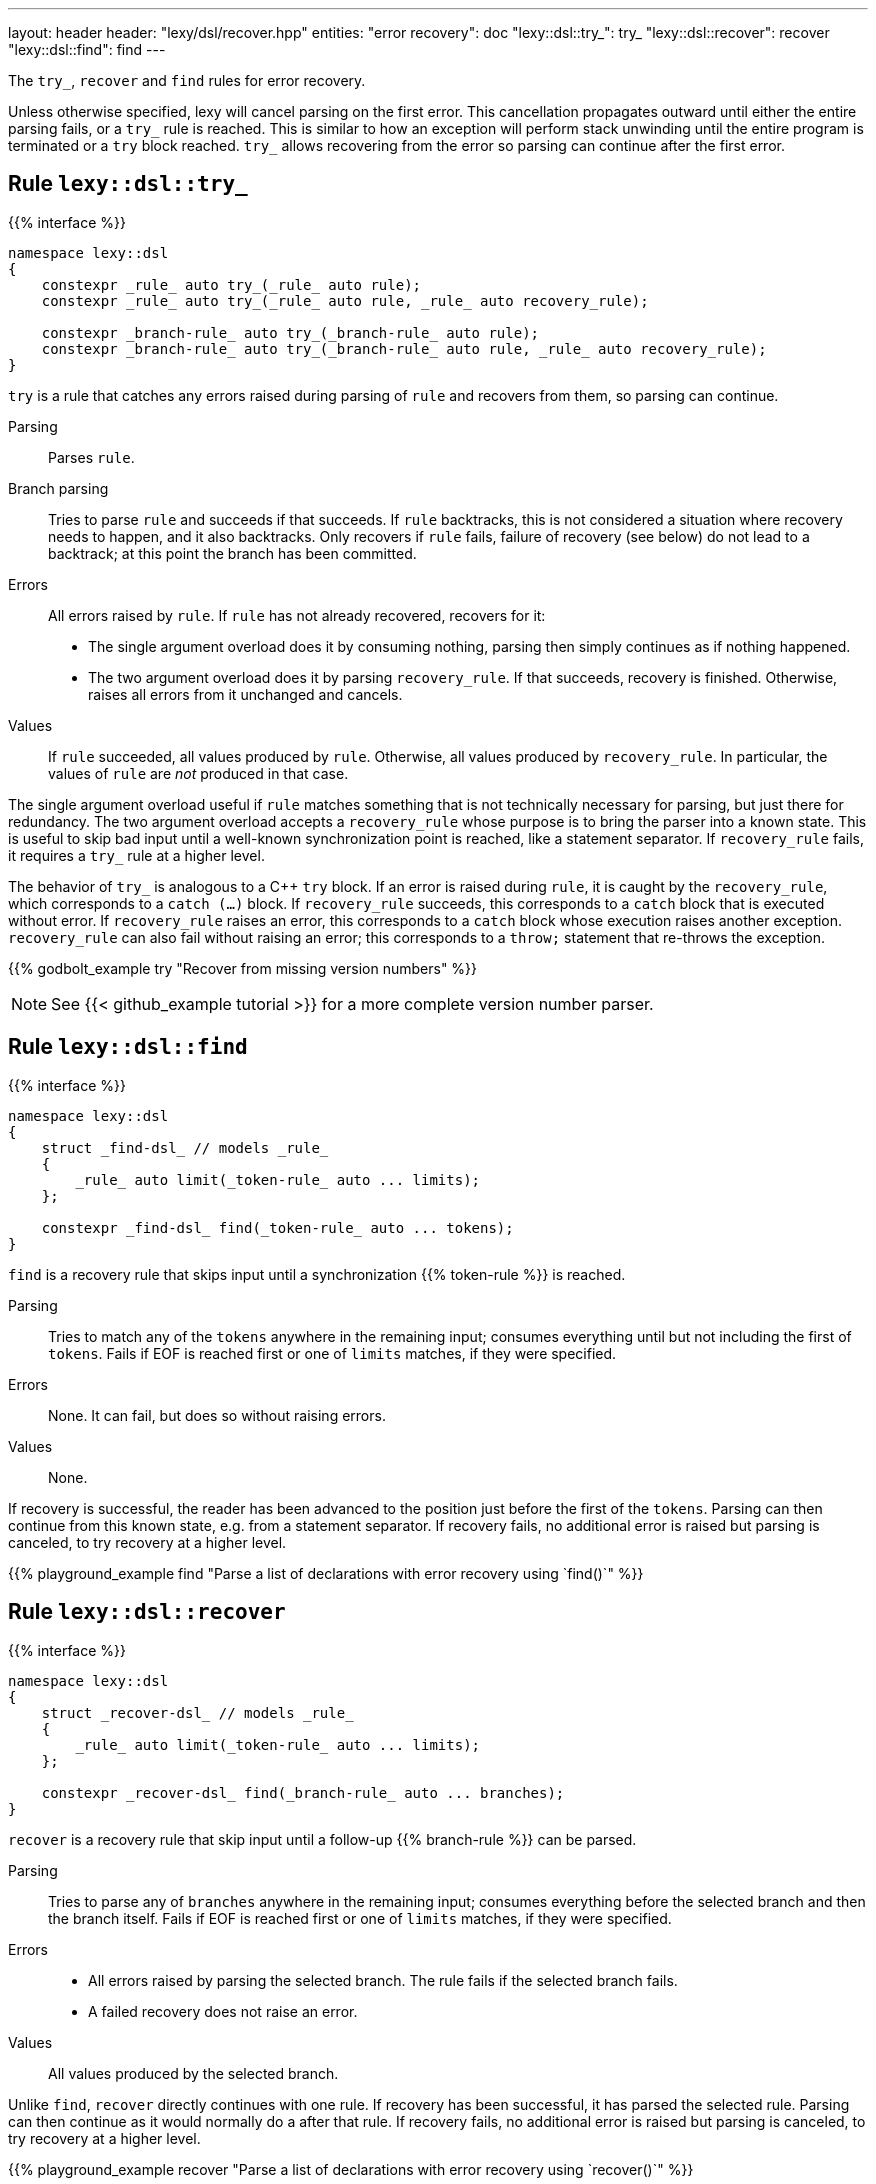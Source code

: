 ---
layout: header
header: "lexy/dsl/recover.hpp"
entities:
  "error recovery": doc
  "lexy::dsl::try_": try_
  "lexy::dsl::recover": recover
  "lexy::dsl::find": find
---

[.lead]
The `try_`, `recover` and `find` rules for error recovery.

Unless otherwise specified, lexy will cancel parsing on the first error.
This cancellation propagates outward until either the entire parsing fails, or a `try_` rule is reached.
This is similar to how an exception will perform stack unwinding until the entire program is terminated or a `try` block reached.
`try_` allows recovering from the error so parsing can continue after the first error.

[#try_]
== Rule `lexy::dsl::try_`

{{% interface %}}
----
namespace lexy::dsl
{
    constexpr _rule_ auto try_(_rule_ auto rule);
    constexpr _rule_ auto try_(_rule_ auto rule, _rule_ auto recovery_rule);

    constexpr _branch-rule_ auto try_(_branch-rule_ auto rule);
    constexpr _branch-rule_ auto try_(_branch-rule_ auto rule, _rule_ auto recovery_rule);
}
----

[.lead]
`try` is a rule that catches any errors raised during parsing of `rule` and recovers from them, so parsing can continue.

Parsing::
  Parses `rule`.
Branch parsing::
  Tries to parse `rule` and succeeds if that succeeds.
  If `rule` backtracks, this is not considered a situation where recovery needs to happen, and it also backtracks.
  Only recovers if `rule` fails, failure of recovery (see below) do not lead to a backtrack;
  at this point the branch has been committed.
Errors::
  All errors raised by `rule`.
  If `rule` has not already recovered, recovers for it:
  * The single argument overload does it by consuming nothing,
    parsing then simply continues as if nothing happened.
  * The two argument overload does it by parsing `recovery_rule`.
    If that succeeds, recovery is finished.
    Otherwise, raises all errors from it unchanged and cancels.
Values::
  If `rule` succeeded, all values produced by `rule`.
  Otherwise, all values produced by `recovery_rule`.
  In particular, the values of `rule` are _not_ produced in that case.

The single argument overload useful if `rule` matches something that is not technically necessary for parsing, but just there for redundancy.
The two argument overload accepts a `recovery_rule` whose purpose is to bring the parser into a known state.
This is useful to skip bad input until a well-known synchronization point is reached, like a statement separator.
If `recovery_rule` fails, it requires a `try_` rule at a higher level.

The behavior of `try_` is analogous to a C++ `try` block.
If an error is raised during `rule`, it is caught by the `recovery_rule`, which corresponds to a `catch (...)` block.
If `recovery_rule` succeeds, this corresponds to a `catch` block that is executed without error.
If `recovery_rule` raises an error, this corresponds to a `catch` block whose execution raises another exception.
`recovery_rule` can also fail without raising an error; this corresponds to a `throw;` statement that re-throws the exception.

{{% godbolt_example try "Recover from missing version numbers" %}}

NOTE: See {{< github_example tutorial >}} for a more complete version number parser.

[#find]
== Rule `lexy::dsl::find`

{{% interface %}}
----
namespace lexy::dsl
{
    struct _find-dsl_ // models _rule_
    {
        _rule_ auto limit(_token-rule_ auto ... limits);
    };

    constexpr _find-dsl_ find(_token-rule_ auto ... tokens);
}
----

[.lead]
`find` is a recovery rule that skips input until a synchronization {{% token-rule %}} is reached.

Parsing::
  Tries to match any of the `tokens` anywhere in the remaining input;
  consumes everything until but not including the first of `tokens`.
  Fails if EOF is reached first or one of `limits` matches,
  if they were specified.
Errors::
  None. It can fail, but does so without raising errors.
Values::
  None.

If recovery is successful, the reader has been advanced to the position just before the first of the `tokens`.
Parsing can then continue from this known state, e.g. from a statement separator.
If recovery fails, no additional error is raised but parsing is canceled, to try recovery at a higher level.

{{% playground_example find "Parse a list of declarations with error recovery using `find()`" %}}

[#recover]
== Rule `lexy::dsl::recover`

{{% interface %}}
----
namespace lexy::dsl
{
    struct _recover-dsl_ // models _rule_
    {
        _rule_ auto limit(_token-rule_ auto ... limits);
    };

    constexpr _recover-dsl_ find(_branch-rule_ auto ... branches);
}
----

[.lead]
`recover` is a recovery rule that skip input until a follow-up {{% branch-rule %}} can be parsed.

Parsing::
  Tries to parse any of `branches` anywhere in the remaining input;
  consumes everything before the selected branch and then the branch itself.
  Fails if EOF is reached first or one of `limits` matches,
  if they were specified.
Errors::
  * All errors raised by parsing the selected branch.
    The rule fails if the selected branch fails.
  * A failed recovery does not raise an error.
Values::
  All values produced by the selected branch.

Unlike `find`, `recover` directly continues with one rule.
If recovery has been successful, it has parsed the selected rule.
Parsing can then continue as it would normally do a after that rule.
If recovery fails, no additional error is raised but parsing is canceled, to try recovery at a higher level.

{{% playground_example recover "Parse a list of declarations with error recovery using `recover()`" %}}

